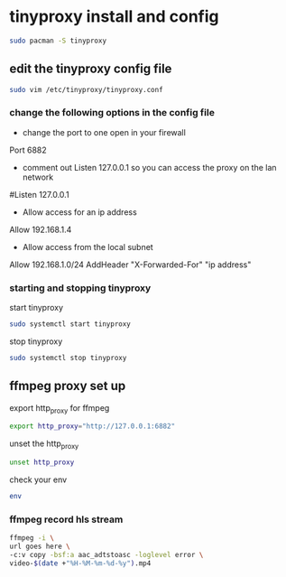 #+STARTUP: content
#+OPTIONS: num:nil
#+OPTIONS: author:nil


* tinyproxy install and config

#+BEGIN_SRC sh
sudo pacman -S tinyproxy
#+END_SRC

** edit the tinyproxy config file

#+BEGIN_SRC sh
sudo vim /etc/tinyproxy/tinyproxy.conf
#+END_SRC

*** change the following options in the config file

+ change the port to one open in your firewall

Port 6882

+ comment out Listen 127.0.0.1 so you can access the proxy on the lan network

#Listen 127.0.0.1

+ Allow access for an ip address

Allow 192.168.1.4

+ Allow access from the local subnet

Allow 192.168.1.0/24
AddHeader "X-Forwarded-For" "ip address"

*** starting and stopping tinyproxy 

start tinyproxy

#+BEGIN_SRC sh
sudo systemctl start tinyproxy
#+END_SRC

stop tinyproxy

#+BEGIN_SRC sh
sudo systemctl stop tinyproxy
#+END_SRC

** ffmpeg proxy set up

export http_proxy for ffmpeg

#+BEGIN_SRC sh
export http_proxy="http://127.0.0.1:6882"
#+END_SRC

unset the http_proxy

#+BEGIN_SRC sh
unset http_proxy
#+END_SRC

check your env

#+BEGIN_SRC sh
env
#+END_SRC

*** ffmpeg record hls stream

#+BEGIN_SRC sh
ffmpeg -i \
url goes here \
-c:v copy -bsf:a aac_adtstoasc -loglevel error \
video-$(date +"%H-%M-%m-%d-%y").mp4
#+END_SRC








